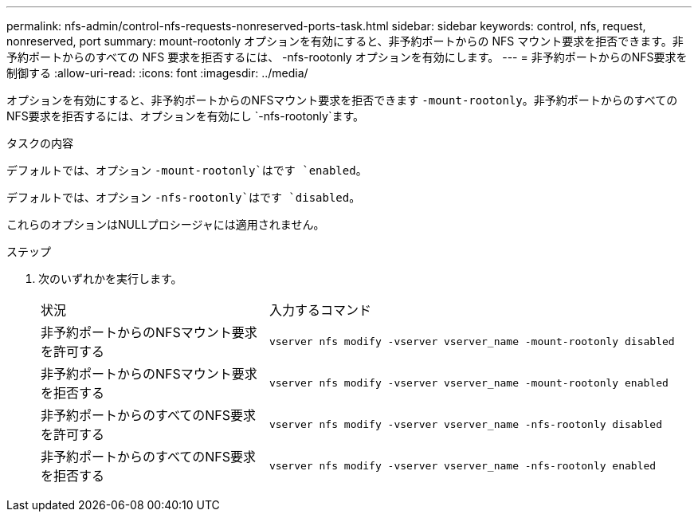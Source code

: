 ---
permalink: nfs-admin/control-nfs-requests-nonreserved-ports-task.html 
sidebar: sidebar 
keywords: control, nfs, request, nonreserved, port 
summary: mount-rootonly オプションを有効にすると、非予約ポートからの NFS マウント要求を拒否できます。非予約ポートからのすべての NFS 要求を拒否するには、 -nfs-rootonly オプションを有効にします。 
---
= 非予約ポートからのNFS要求を制御する
:allow-uri-read: 
:icons: font
:imagesdir: ../media/


[role="lead"]
オプションを有効にすると、非予約ポートからのNFSマウント要求を拒否できます `-mount-rootonly`。非予約ポートからのすべてのNFS要求を拒否するには、オプションを有効にし `-nfs-rootonly`ます。

.タスクの内容
デフォルトでは、オプション `-mount-rootonly`はです `enabled`。

デフォルトでは、オプション `-nfs-rootonly`はです `disabled`。

これらのオプションはNULLプロシージャには適用されません。

.ステップ
. 次のいずれかを実行します。
+
[cols="35,65"]
|===


| 状況 | 入力するコマンド 


 a| 
非予約ポートからのNFSマウント要求を許可する
 a| 
`vserver nfs modify -vserver vserver_name -mount-rootonly disabled`



 a| 
非予約ポートからのNFSマウント要求を拒否する
 a| 
`vserver nfs modify -vserver vserver_name -mount-rootonly enabled`



 a| 
非予約ポートからのすべてのNFS要求を許可する
 a| 
`vserver nfs modify -vserver vserver_name -nfs-rootonly disabled`



 a| 
非予約ポートからのすべてのNFS要求を拒否する
 a| 
`vserver nfs modify -vserver vserver_name -nfs-rootonly enabled`

|===

